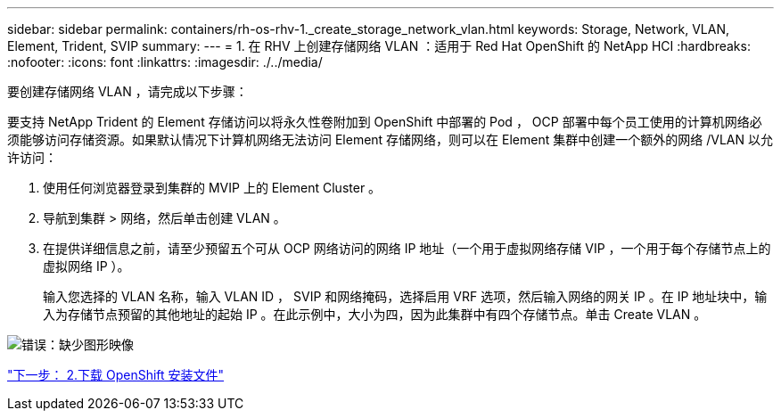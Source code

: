 ---
sidebar: sidebar 
permalink: containers/rh-os-rhv-1._create_storage_network_vlan.html 
keywords: Storage, Network, VLAN, Element, Trident, SVIP 
summary:  
---
= 1. 在 RHV 上创建存储网络 VLAN ：适用于 Red Hat OpenShift 的 NetApp HCI
:hardbreaks:
:nofooter: 
:icons: font
:linkattrs: 
:imagesdir: ./../media/


[role="lead"]
要创建存储网络 VLAN ，请完成以下步骤：

要支持 NetApp Trident 的 Element 存储访问以将永久性卷附加到 OpenShift 中部署的 Pod ， OCP 部署中每个员工使用的计算机网络必须能够访问存储资源。如果默认情况下计算机网络无法访问 Element 存储网络，则可以在 Element 集群中创建一个额外的网络 /VLAN 以允许访问：

. 使用任何浏览器登录到集群的 MVIP 上的 Element Cluster 。
. 导航到集群 > 网络，然后单击创建 VLAN 。
. 在提供详细信息之前，请至少预留五个可从 OCP 网络访问的网络 IP 地址（一个用于虚拟网络存储 VIP ，一个用于每个存储节点上的虚拟网络 IP ）。
+
输入您选择的 VLAN 名称，输入 VLAN ID ， SVIP 和网络掩码，选择启用 VRF 选项，然后输入网络的网关 IP 。在 IP 地址块中，输入为存储节点预留的其他地址的起始 IP 。在此示例中，大小为四，因为此集群中有四个存储节点。单击 Create VLAN 。



image:redhat_openshift_image5.png["错误：缺少图形映像"]

link:rh-os-rhv-2._download_openshift_installation_files.html["下一步： 2.下载 OpenShift 安装文件"]
